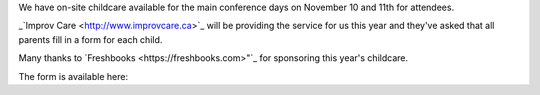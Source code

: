 .. title: Childcare for PyCon Canada 2018
.. slug: childcare
.. date: 2018-10-27 20:27:22 UTC+04:00
.. type: text



We have on-site childcare available for the main conference days on November 10 and 11th for attendees. 

_`Improv Care <http://www.improvcare.ca>`_ will be providing the service for us this year and they've asked that all parents fill in a form for each child.

Many thanks to `Freshbooks <https://freshbooks.com>"`_ for sponsoring this year's childcare. 

The form is available here: 

.. raw:: html

  <a class="btn btn-lg btn-primary" href="https://goo.gl/forms/1nvhMZoeETXm91Z82">Childcare Intake Form for PyCon Canada</a>
